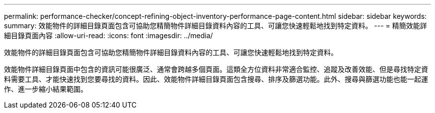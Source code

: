 ---
permalink: performance-checker/concept-refining-object-inventory-performance-page-content.html 
sidebar: sidebar 
keywords:  
summary: 效能物件的詳細目錄頁面包含可協助您精簡物件詳細目錄資料內容的工具、可讓您快速輕鬆地找到特定資料。 
---
= 精簡效能詳細目錄頁面內容
:allow-uri-read: 
:icons: font
:imagesdir: ../media/


[role="lead"]
效能物件的詳細目錄頁面包含可協助您精簡物件詳細目錄資料內容的工具、可讓您快速輕鬆地找到特定資料。

效能物件詳細目錄頁面中包含的資訊可能很廣泛、通常會跨越多個頁面。這類全方位資料非常適合監控、追蹤及改善效能、但是尋找特定資料需要工具、才能快速找到您要尋找的資料。因此、效能物件詳細目錄頁面包含搜尋、排序及篩選功能。此外、搜尋與篩選功能也能一起運作、進一步縮小結果範圍。
